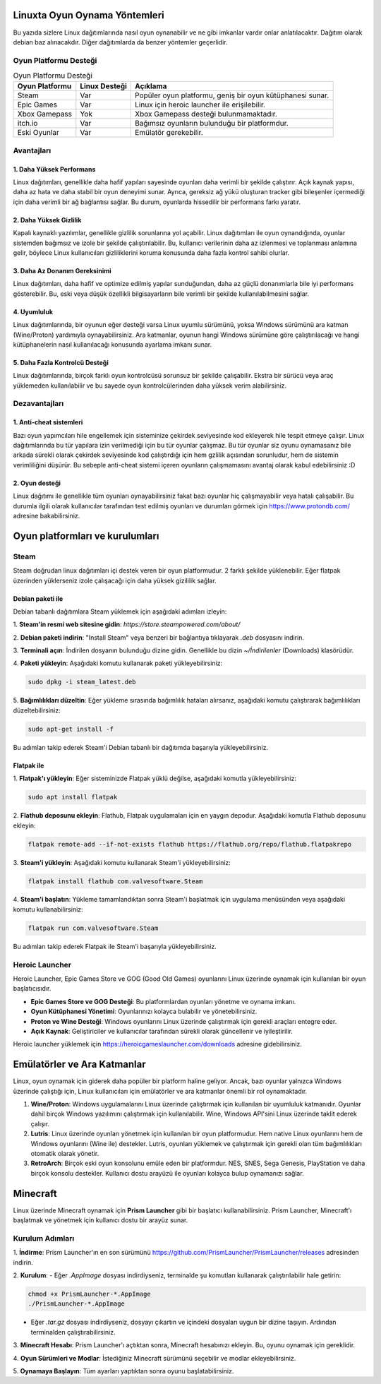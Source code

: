Linuxta Oyun Oynama Yöntemleri
==============================
Bu yazıda sizlere Linux dağıtımlarında nasıl oyun oynanabilir ve ne gibi imkanlar vardır onlar anlatılacaktır.
Dağıtım olarak debian baz alınacakdır. Diğer dağıtımlarda da benzer yöntemler geçerlidir.

Oyun Platformu Desteği
-----------------------

.. list-table:: Oyun Platformu Desteği
	:widths: auto
	:header-rows: 1

	* - Oyun Platformu
	  - Linux Desteği
	  - Açıklama

	* - Steam
	  - Var
	  - Popüler oyun platformu, geniş bir oyun kütüphanesi sunar.

	* - Epic Games
	  - Var
	  - Linux için heroic launcher ile erişilebilir.

	* - Xbox Gamepass
	  - Yok
	  - Xbox Gamepass desteği bulunmamaktadır.

	* - itch.io
	  - Var
	  - Bağımsız oyunların bulunduğu bir platformdur.

	* - Eski Oyunlar
	  - Var
	  - Emülatör gerekebilir.

Avantajları
-----------
1. Daha Yüksek Performans
^^^^^^^^^^^^^^^^^^^^^^^^^
Linux dağıtımları, genellikle daha hafif yapıları sayesinde oyunları daha verimli bir şekilde çalıştırır. Açık kaynak yapısı, daha az hata ve daha stabil bir oyun deneyimi sunar. Ayrıca, gereksiz ağ yükü oluşturan tracker gibi bileşenler içermediği için daha verimli bir ağ bağlantısı sağlar. Bu durum, oyunlarda hissedilir bir performans farkı yaratır.

2. Daha Yüksek Gizlilik
^^^^^^^^^^^^^^^^^^^^^^^^
Kapalı kaynaklı yazılımlar, genellikle gizlilik sorunlarına yol açabilir. Linux dağıtımları ile oyun oynandığında, oyunlar sistemden bağımsız ve izole bir şekilde çalıştırılabilir. Bu, kullanıcı verilerinin daha az izlenmesi ve toplanması anlamına gelir, böylece Linux kullanıcıları gizliliklerini koruma konusunda daha fazla kontrol sahibi olurlar.

3. Daha Az Donanım Gereksinimi
^^^^^^^^^^^^^^^^^^^^^^^^^^^^^^
Linux dağıtımları, daha hafif ve optimize edilmiş yapılar sunduğundan, daha az güçlü donanımlarla bile iyi performans gösterebilir. Bu, eski veya düşük özellikli bilgisayarların bile verimli bir şekilde kullanılabilmesini sağlar.

4. Uyumluluk
^^^^^^^^^^^^
Linux dağıtımlarında, bir oyunun eğer desteği varsa Linux uyumlu sürümünü, yoksa Windows sürümünü ara katman (Wine/Proton) yardımıyla oynayabilirsiniz. Ara katmanlar, oyunun hangi Windows sürümüne göre çalıştırılacağı ve hangi kütüphanelerin nasıl kullanılacağı konusunda ayarlama imkanı sunar.

5. Daha Fazla Kontrolcü Desteği
^^^^^^^^^^^^^^^^^^^^^^^^^^^^^^^
Linux dağıtımlarında, birçok farklı oyun kontrolcüsü sorunsuz bir şekilde çalışabilir. Ekstra bir sürücü veya araç yüklemeden kullanılabilir ve bu sayede oyun kontrolcülerinden daha yüksek verim alabilirsiniz.

Dezavantajları
--------------
1. Anti-cheat sistemleri
^^^^^^^^^^^^^^^^^^^^^^^^
Bazı oyun yapımcıları hile engellemek için sisteminize çekirdek seviyesinde kod ekleyerek hile tespit etmeye çalışır. Linux dağıtımlarında bu tür yapılara izin verilmediği için bu tür oyunlar çalışmaz. Bu tür oyunlar siz oyunu oynamasanız bile arkada sürekli olarak çekirdek seviyesinde kod çalıştırdığı için hem gzlilik açısından sorunludur, hem de sistemin verimliliğini düşürür. Bu sebeple anti-cheat sistemi içeren oyunların çalışmamasını avantaj olarak kabul edebilirsiniz :D 

2. Oyun desteği
^^^^^^^^^^^^^^^
Linux dağıtımı ile genellikle tüm oyunları oynayabilirsiniz fakat bazı oyunlar hiç çalışmayabilir veya hatalı çalışabilir. Bu durumla ilgili olarak kullanıcılar tarafından test edilmiş oyunları ve durumları görmek için https://www.protondb.com/ adresine bakabilirsiniz.

Oyun platformları ve kurulumları
================================
Steam
-----
Steam doğrudan linux dağıtımları içi destek veren bir oyun platformudur. 2 farklı şekilde yüklenebilir. Eğer flatpak üzerinden yüklerseniz izole çalışacağı için daha yüksek gizililik sağlar.

Debian paketi ile
^^^^^^^^^^^^^^^^^
Debian tabanlı dağıtımlara Steam yüklemek için aşağıdaki adımları izleyin:

1. **Steam'in resmi web sitesine gidin**:
`https://store.steampowered.com/about/`

2. **Debian paketi indirin**:
"Install Steam" veya benzeri bir bağlantıya tıklayarak `.deb` dosyasını indirin.

3. **Terminali açın**:
İndirilen dosyanın bulunduğu dizine gidin. Genellikle bu dizin `~/İndirilenler` (Downloads) klasörüdür.

4. **Paketi yükleyin**:
Aşağıdaki komutu kullanarak paketi yükleyebilirsiniz:

.. code-block:: bash

	sudo dpkg -i steam_latest.deb

5. **Bağımlılıkları düzeltin**:
Eğer yükleme sırasında bağımlılık hataları alırsanız, aşağıdaki komutu çalıştırarak bağımlılıkları düzeltebilirsiniz:

.. code-block:: bash

	sudo apt-get install -f

Bu adımları takip ederek Steam'i Debian tabanlı bir dağıtımda başarıyla yükleyebilirsiniz.

Flatpak ile
^^^^^^^^^^^
1. **Flatpak'ı yükleyin**:
Eğer sisteminizde Flatpak yüklü değilse, aşağıdaki komutla yükleyebilirsiniz:

.. code-block:: bash

	sudo apt install flatpak

2. **Flathub deposunu ekleyin**:
Flathub, Flatpak uygulamaları için en yaygın depodur. Aşağıdaki komutla Flathub deposunu ekleyin:

.. code-block:: bash

	flatpak remote-add --if-not-exists flathub https://flathub.org/repo/flathub.flatpakrepo

3. **Steam'i yükleyin**:
Aşağıdaki komutu kullanarak Steam'i yükleyebilirsiniz:

.. code-block:: bash

	flatpak install flathub com.valvesoftware.Steam

4. **Steam'i başlatın**:
Yükleme tamamlandıktan sonra Steam'i başlatmak için uygulama menüsünden veya aşağıdaki komutu kullanabilirsiniz:

.. code-block:: bash

	flatpak run com.valvesoftware.Steam


Bu adımları takip ederek Flatpak ile Steam'i başarıyla yükleyebilirsiniz.

Heroic Launcher
---------------
Heroic Launcher, Epic Games Store ve GOG (Good Old Games) oyunlarını Linux üzerinde oynamak için kullanılan bir oyun başlatıcısıdır. 

- **Epic Games Store ve GOG Desteği**: Bu platformlardan oyunları yönetme ve oynama imkanı.
- **Oyun Kütüphanesi Yönetimi**: Oyunlarınızı kolayca bulabilir ve yönetebilirsiniz.
- **Proton ve Wine Desteği**: Windows oyunlarını Linux üzerinde çalıştırmak için gerekli araçları entegre eder.
- **Açık Kaynak**: Geliştiriciler ve kullanıcılar tarafından sürekli olarak güncellenir ve iyileştirilir.

Heroic launcher yüklemek için https://heroicgameslauncher.com/downloads adresine gidebilirsiniz.

Emülatörler ve Ara Katmanlar
============================

Linux, oyun oynamak için giderek daha popüler bir platform haline geliyor. Ancak, bazı oyunlar yalnızca Windows üzerinde çalıştığı için, Linux kullanıcıları için emülatörler ve ara katmanlar önemli bir rol oynamaktadır.

1. **Wine/Proton**: Windows uygulamalarını Linux üzerinde çalıştırmak için kullanılan bir uyumluluk katmanıdır. Oyunlar dahil birçok Windows yazılımını çalıştırmak için kullanılabilir. Wine, Windows API'sini Linux üzerinde taklit ederek çalışır.

2. **Lutris**: Linux üzerinde oyunları yönetmek için kullanılan bir oyun platformudur. Hem native Linux oyunlarını hem de Windows oyunlarını (Wine ile) destekler. Lutris, oyunları yüklemek ve çalıştırmak için gerekli olan tüm bağımlılıkları otomatik olarak yönetir.

3. **RetroArch**: Birçok eski oyun konsolunu emüle eden bir platformdur. NES, SNES, Sega Genesis, PlayStation ve daha birçok konsolu destekler. Kullanıcı dostu arayüzü ile oyunları kolayca bulup oynamanızı sağlar.

Minecraft
=========

Linux üzerinde Minecraft oynamak için **Prism Launcher** gibi bir başlatıcı kullanabilirsiniz. Prism Launcher, Minecraft'ı başlatmak ve yönetmek için kullanıcı dostu bir arayüz sunar.

Kurulum Adımları
----------------

1. **İndirme**: 
Prism Launcher'ın en son sürümünü https://github.com/PrismLauncher/PrismLauncher/releases adresinden indirin.

2. **Kurulum**:
- Eğer `.AppImage` dosyası indirdiyseniz, terminalde şu komutları kullanarak çalıştırılabilir hale getirin:

.. code-block:: bash

	chmod +x PrismLauncher-*.AppImage
	./PrismLauncher-*.AppImage

- Eğer `.tar.gz` dosyası indirdiyseniz, dosyayı çıkartın ve içindeki dosyaları uygun bir dizine taşıyın. Ardından terminalden çalıştırabilirsiniz.

3. **Minecraft Hesabı**: 
Prism Launcher'ı açtıktan sonra, Minecraft hesabınızı ekleyin. Bu, oyunu oynamak için gereklidir.

4. **Oyun Sürümleri ve Modlar**: 
İstediğiniz Minecraft sürümünü seçebilir ve modlar ekleyebilirsiniz.

5. **Oynamaya Başlayın**: 
Tüm ayarları yaptıktan sonra oyunu başlatabilirsiniz.



